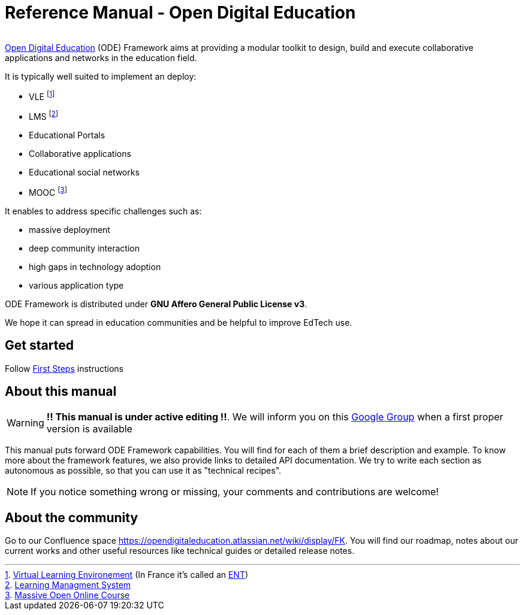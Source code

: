 
= Reference Manual - Open Digital Education

image:/assets/ode-mini.png[alt=""]

link:http://opendigitaleducation.com[Open Digital Education] (ODE) Framework aims at providing a modular toolkit to design, build and execute collaborative applications and networks in the education field.

It is typically well suited to implement an deploy:

* VLE footnote:[link:https://en.wikipedia.org/wiki/Virtual_learning_environment[Virtual Learning Environement] (In France it's called an  link:https://fr.wikipedia.org/wiki/Espace_num%C3%A9rique_de_travail[ENT])]
* LMS footnote:[link:https://en.wikipedia.org/wiki/Learning_management_system[Learning Managment System]]
* Educational Portals
* Collaborative applications 
* Educational social networks
* MOOC footnote:[link:https://en.wikipedia.org/wiki/Massive_open_online_course[Massive Open Online Course]]

It enables to address specific challenges such as:

* massive deployment
* deep community interaction
* high gaps in technology adoption
* various application type 

ODE Framework is distributed under *GNU Affero General Public License v3*. 

We hope it can spread in education communities and be helpful to improve EdTech use.

== Get started

Follow link:first-steps/index.adoc[First Steps] instructions


== About this manual

WARNING: *!! This manual is under active editing !!*. We will inform you on this link:https://groups.google.com/forum/#!forum/entcore[Google Group] when a first proper version is available

This manual puts forward ODE Framework capabilities.
You will find for each of them a brief description and example.
To know more about the framework features, we also provide links to detailed API documentation.
We try to write each section as autonomous as possible, so that you can use it as "technical recipes".

NOTE: If you notice something wrong or missing, your comments and contributions are welcome!

== About the community 

Go to our Confluence space https://opendigitaleducation.atlassian.net/wiki/display/FK. 
You will find our roadmap, notes about our current works and other useful resources like technical guides or detailed release notes.
